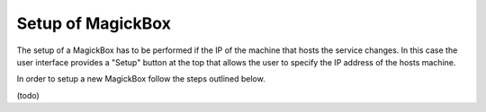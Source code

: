 .. _Setup:

******************
Setup of MagickBox
******************

The setup of a MagickBox has to be performed if the IP of the machine that hosts the service changes. In this case the user interface provides a "Setup" button at the top that allows the user to specify the IP address of the hosts machine.

In order to setup a new MagickBox follow the steps outlined below.

(todo)